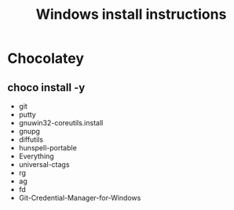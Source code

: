#+TITLE:Windows install instructions

* Chocolatey
** choco install -y 
  - git
  - putty
  - gnuwin32-coreutils.install
  - gnupg
  - diffutils
  - hunspell-portable
  - Everything
  - universal-ctags
  - rg
  - ag
  - fd
  - Git-Credential-Manager-for-Windows
